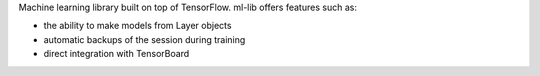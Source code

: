 Machine learning library built on top of TensorFlow. ml-lib offers 
features such as:

+ the ability to make models from Layer objects

+ automatic backups of the session during training

+ direct integration with TensorBoard




